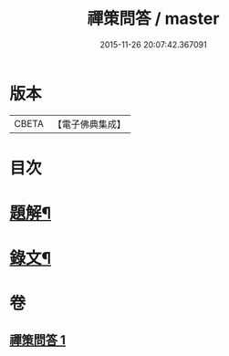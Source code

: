 #+TITLE: 禪策問答 / master
#+DATE: 2015-11-26 20:07:42.367091
* 版本
 |     CBETA|【電子佛典集成】|

* 目次
* [[file:KR6v0003_001.txt::001-0045a3][題解¶]]
* [[file:KR6v0003_001.txt::001-0045a22][錄文¶]]
* 卷
** [[file:KR6v0003_001.txt][禪策問答 1]]
